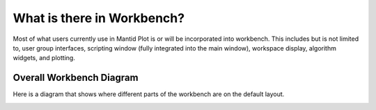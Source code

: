 .. _WhatIsInWorkbench:

===========================
What is there in Workbench?
===========================

Most of what users currently use in Mantid Plot is or will be incorporated into workbench. This includes but is not
limited to, user group interfaces, scripting window (fully integrated into the main window), workspace display,
algorithm widgets, and plotting.

Overall Workbench Diagram
--------------------------

Here is a diagram that shows where different parts of the workbench are on the default layout.

.. image:: ../images/Workbench/WorkbenchDiagram.png